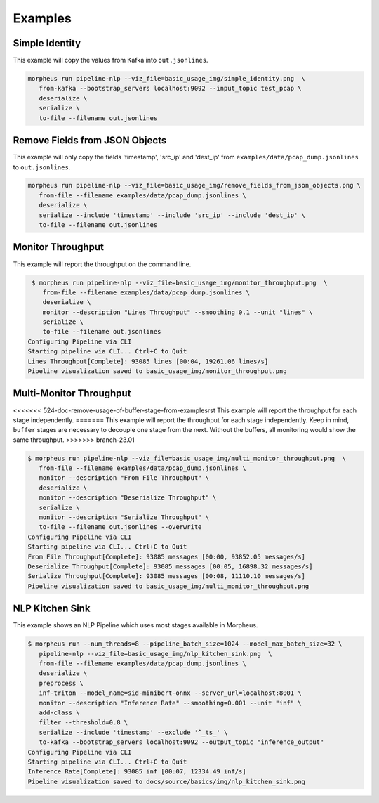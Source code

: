 ..
   SPDX-FileCopyrightText: Copyright (c) 2022, NVIDIA CORPORATION & AFFILIATES. All rights reserved.
   SPDX-License-Identifier: Apache-2.0

   Licensed under the Apache License, Version 2.0 (the "License");
   you may not use this file except in compliance with the License.
   You may obtain a copy of the License at

   http://www.apache.org/licenses/LICENSE-2.0

   Unless required by applicable law or agreed to in writing, software
   distributed under the License is distributed on an "AS IS" BASIS,
   WITHOUT WARRANTIES OR CONDITIONS OF ANY KIND, either express or implied.
   See the License for the specific language governing permissions and
   limitations under the License.

Examples
--------

Simple Identity
^^^^^^^^^^^^^^^

This example will copy the values from Kafka into ``out.jsonlines``.

.. image:: img/simple_identity.png

.. code-block:: bash

   morpheus run pipeline-nlp --viz_file=basic_usage_img/simple_identity.png  \
      from-kafka --bootstrap_servers localhost:9092 --input_topic test_pcap \
      deserialize \
      serialize \
      to-file --filename out.jsonlines

Remove Fields from JSON Objects
^^^^^^^^^^^^^^^^^^^^^^^^^^^^^^^

This example will only copy the fields 'timestamp', 'src_ip' and 'dest_ip' from ``examples/data/pcap_dump.jsonlines`` to
``out.jsonlines``.

.. image:: img/remove_fields_from_json_objects.png

.. code-block:: bash

   morpheus run pipeline-nlp --viz_file=basic_usage_img/remove_fields_from_json_objects.png \
      from-file --filename examples/data/pcap_dump.jsonlines \
      deserialize \
      serialize --include 'timestamp' --include 'src_ip' --include 'dest_ip' \
      to-file --filename out.jsonlines

Monitor Throughput
^^^^^^^^^^^^^^^^^^

This example will report the throughput on the command line.

.. image:: img/monitor_throughput.png

.. code-block:: console

   $ morpheus run pipeline-nlp --viz_file=basic_usage_img/monitor_throughput.png  \
      from-file --filename examples/data/pcap_dump.jsonlines \
      deserialize \
      monitor --description "Lines Throughput" --smoothing 0.1 --unit "lines" \
      serialize \
      to-file --filename out.jsonlines
  Configuring Pipeline via CLI
  Starting pipeline via CLI... Ctrl+C to Quit
  Lines Throughput[Complete]: 93085 lines [00:04, 19261.06 lines/s]
  Pipeline visualization saved to basic_usage_img/monitor_throughput.png

Multi-Monitor Throughput
^^^^^^^^^^^^^^^^^^^^^^^^

<<<<<<< 524-doc-remove-usage-of-buffer-stage-from-examplesrst
This example will report the throughput for each stage independently.
=======
This example will report the throughput for each stage independently. Keep in mind, ``buffer`` stages are necessary to
decouple one stage from the next. Without the buffers, all monitoring would show the same throughput.
>>>>>>> branch-23.01

.. image:: img/multi_monitor_throughput.png

.. code-block:: console

   $ morpheus run pipeline-nlp --viz_file=basic_usage_img/multi_monitor_throughput.png  \
      from-file --filename examples/data/pcap_dump.jsonlines \
      monitor --description "From File Throughput" \
      deserialize \
      monitor --description "Deserialize Throughput" \
      serialize \
      monitor --description "Serialize Throughput" \
      to-file --filename out.jsonlines --overwrite
   Configuring Pipeline via CLI
   Starting pipeline via CLI... Ctrl+C to Quit
   From File Throughput[Complete]: 93085 messages [00:00, 93852.05 messages/s]
   Deserialize Throughput[Complete]: 93085 messages [00:05, 16898.32 messages/s]
   Serialize Throughput[Complete]: 93085 messages [00:08, 11110.10 messages/s]
   Pipeline visualization saved to basic_usage_img/multi_monitor_throughput.png


NLP Kitchen Sink
^^^^^^^^^^^^^^^^

This example shows an NLP Pipeline which uses most stages available in Morpheus.

.. image:: img/nlp_kitchen_sink.png

.. code-block:: console

   $ morpheus run --num_threads=8 --pipeline_batch_size=1024 --model_max_batch_size=32 \
      pipeline-nlp --viz_file=basic_usage_img/nlp_kitchen_sink.png  \
      from-file --filename examples/data/pcap_dump.jsonlines \
      deserialize \
      preprocess \
      inf-triton --model_name=sid-minibert-onnx --server_url=localhost:8001 \
      monitor --description "Inference Rate" --smoothing=0.001 --unit "inf" \
      add-class \
      filter --threshold=0.8 \
      serialize --include 'timestamp' --exclude '^_ts_' \
      to-kafka --bootstrap_servers localhost:9092 --output_topic "inference_output"
   Configuring Pipeline via CLI
   Starting pipeline via CLI... Ctrl+C to Quit
   Inference Rate[Complete]: 93085 inf [00:07, 12334.49 inf/s]
   Pipeline visualization saved to docs/source/basics/img/nlp_kitchen_sink.png

